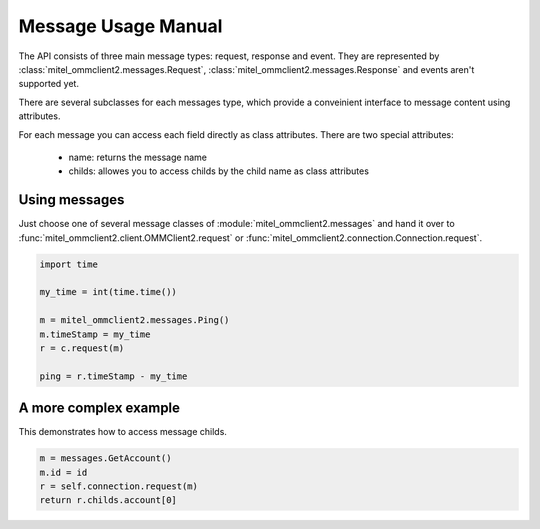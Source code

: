 Message Usage Manual
====================

The API consists of three main message types: request, response and event. They
are represented by :class:`mitel_ommclient2.messages.Request`, :class:`mitel_ommclient2.messages.Response`
and events aren't supported yet.

There are several subclasses for each messages type, which provide a conveinient
interface to message content using attributes.

For each message you can access each field directly as class attributes.
There are two special attributes:
  * name: returns the message name
  * childs: allowes you to access childs by the child name as class attributes

Using messages
--------------

Just choose one of several message classes of :module:`mitel_ommclient2.messages`
and hand it over to :func:`mitel_ommclient2.client.OMMClient2.request` or
:func:`mitel_ommclient2.connection.Connection.request`.

.. code-block:: python

    import time

    my_time = int(time.time())

    m = mitel_ommclient2.messages.Ping()
    m.timeStamp = my_time
    r = c.request(m)

    ping = r.timeStamp - my_time

A more complex example
----------------------

This demonstrates how to access message childs.

.. code-block:: python

    m = messages.GetAccount()
    m.id = id
    r = self.connection.request(m)
    return r.childs.account[0]

